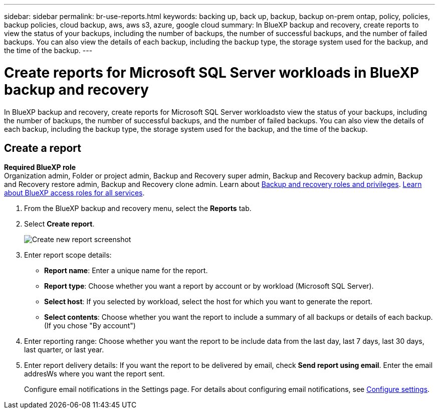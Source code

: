 ---
sidebar: sidebar
permalink: br-use-reports.html
keywords: backing up, back up, backup, backup on-prem ontap, policy, policies, backup policies, cloud backup, aws, aws s3, azure, google cloud
summary: In BlueXP backup and recovery, create reports to view the status of your backups, including the number of backups, the number of successful backups, and the number of failed backups. You can also view the details of each backup, including the backup type, the storage system used for the backup, and the time of the backup. 
---

= Create reports for Microsoft SQL Server workloads in BlueXP backup and recovery
:hardbreaks:
:icons: font
:imagesdir: ./media/

[.lead]
In BlueXP backup and recovery, create reports for Microsoft SQL Server workloadsto view the status of your backups, including the number of backups, the number of successful backups, and the number of failed backups. You can also view the details of each backup, including the backup type, the storage system used for the backup, and the time of the backup.



== Create a report

*Required BlueXP role*
Organization admin, Folder or project admin, Backup and Recovery super admin, Backup and Recovery backup admin, Backup and Recovery restore admin, Backup and Recovery clone admin. Learn about link:reference-roles.html[Backup and recovery roles and privileges]. https://docs.netapp.com/us-en/bluexp-setup-admin/reference-iam-predefined-roles.html[Learn about BlueXP access roles for all services^]. 

. From the BlueXP backup and recovery menu, select the *Reports* tab.

. Select *Create report*.
+
image:../media/screen-br-reports.png[Create new report screenshot]


. Enter report scope details: 

* *Report name*: Enter a unique name for the report.
* *Report type*: Choose whether you want a report by account or by workload (Microsoft SQL Server). 
* *Select host*: If you selected by workload, select the host for which you want to generate the report.
* *Select contents*: Choose whether you want the report to include a summary of all backups or details of each backup. (If you chose "By account")


. Enter reporting range: Choose whether you want the report to be include data from the last day, last 7 days, last 30 days, last quarter, or last year.
. Enter report delivery details: If you want the report to be delivered by email, check *Send report using email*. Enter the email addresWs where you want the report sent.

+
Configure email notifications in the Settings page. For details about configuring email notifications, see link:br-use-settings-advanced.html[Configure settings].

